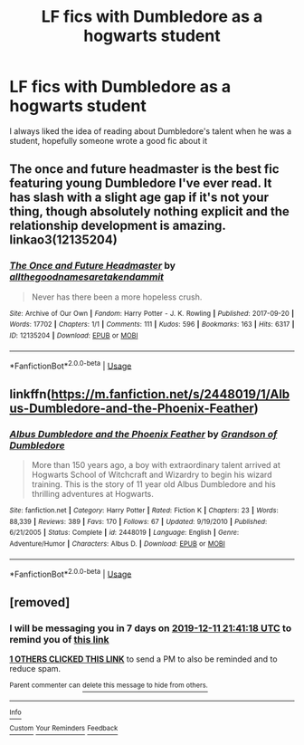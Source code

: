 #+TITLE: LF fics with Dumbledore as a hogwarts student

* LF fics with Dumbledore as a hogwarts student
:PROPERTIES:
:Author: Bloodevil96
:Score: 20
:DateUnix: 1575492896.0
:DateShort: 2019-Dec-05
:FlairText: Request
:END:
I always liked the idea of reading about Dumbledore's talent when he was a student, hopefully someone wrote a good fic about it


** The once and future headmaster is the best fic featuring young Dumbledore I've ever read. It has slash with a slight age gap if it's not your thing, though absolutely nothing explicit and the relationship development is amazing. linkao3(12135204)
:PROPERTIES:
:Score: 7
:DateUnix: 1575495598.0
:DateShort: 2019-Dec-05
:END:

*** [[https://archiveofourown.org/works/12135204][*/The Once and Future Headmaster/*]] by [[https://www.archiveofourown.org/users/allthegoodnamesaretakendammit/pseuds/allthegoodnamesaretakendammit][/allthegoodnamesaretakendammit/]]

#+begin_quote
  Never has there been a more hopeless crush.
#+end_quote

^{/Site/:} ^{Archive} ^{of} ^{Our} ^{Own} ^{*|*} ^{/Fandom/:} ^{Harry} ^{Potter} ^{-} ^{J.} ^{K.} ^{Rowling} ^{*|*} ^{/Published/:} ^{2017-09-20} ^{*|*} ^{/Words/:} ^{17702} ^{*|*} ^{/Chapters/:} ^{1/1} ^{*|*} ^{/Comments/:} ^{111} ^{*|*} ^{/Kudos/:} ^{596} ^{*|*} ^{/Bookmarks/:} ^{163} ^{*|*} ^{/Hits/:} ^{6317} ^{*|*} ^{/ID/:} ^{12135204} ^{*|*} ^{/Download/:} ^{[[https://archiveofourown.org/downloads/12135204/The%20Once%20and%20Future.epub?updated_at=1574462924][EPUB]]} ^{or} ^{[[https://archiveofourown.org/downloads/12135204/The%20Once%20and%20Future.mobi?updated_at=1574462924][MOBI]]}

--------------

*FanfictionBot*^{2.0.0-beta} | [[https://github.com/tusing/reddit-ffn-bot/wiki/Usage][Usage]]
:PROPERTIES:
:Author: FanfictionBot
:Score: 1
:DateUnix: 1575495617.0
:DateShort: 2019-Dec-05
:END:


** linkffn([[https://m.fanfiction.net/s/2448019/1/Albus-Dumbledore-and-the-Phoenix-Feather]])
:PROPERTIES:
:Author: natus92
:Score: 1
:DateUnix: 1575551187.0
:DateShort: 2019-Dec-05
:END:

*** [[https://www.fanfiction.net/s/2448019/1/][*/Albus Dumbledore and the Phoenix Feather/*]] by [[https://www.fanfiction.net/u/835511/Grandson-of-Dumbledore][/Grandson of Dumbledore/]]

#+begin_quote
  More than 150 years ago, a boy with extraordinary talent arrived at Hogwarts School of Witchcraft and Wizardry to begin his wizard training. This is the story of 11 year old Albus Dumbledore and his thrilling adventures at Hogwarts.
#+end_quote

^{/Site/:} ^{fanfiction.net} ^{*|*} ^{/Category/:} ^{Harry} ^{Potter} ^{*|*} ^{/Rated/:} ^{Fiction} ^{K} ^{*|*} ^{/Chapters/:} ^{23} ^{*|*} ^{/Words/:} ^{88,339} ^{*|*} ^{/Reviews/:} ^{389} ^{*|*} ^{/Favs/:} ^{170} ^{*|*} ^{/Follows/:} ^{67} ^{*|*} ^{/Updated/:} ^{9/19/2010} ^{*|*} ^{/Published/:} ^{6/21/2005} ^{*|*} ^{/Status/:} ^{Complete} ^{*|*} ^{/id/:} ^{2448019} ^{*|*} ^{/Language/:} ^{English} ^{*|*} ^{/Genre/:} ^{Adventure/Humor} ^{*|*} ^{/Characters/:} ^{Albus} ^{D.} ^{*|*} ^{/Download/:} ^{[[http://www.ff2ebook.com/old/ffn-bot/index.php?id=2448019&source=ff&filetype=epub][EPUB]]} ^{or} ^{[[http://www.ff2ebook.com/old/ffn-bot/index.php?id=2448019&source=ff&filetype=mobi][MOBI]]}

--------------

*FanfictionBot*^{2.0.0-beta} | [[https://github.com/tusing/reddit-ffn-bot/wiki/Usage][Usage]]
:PROPERTIES:
:Author: FanfictionBot
:Score: 1
:DateUnix: 1575551206.0
:DateShort: 2019-Dec-05
:END:


** [removed]
:PROPERTIES:
:Score: -1
:DateUnix: 1575495678.0
:DateShort: 2019-Dec-05
:END:

*** I will be messaging you in 7 days on [[http://www.wolframalpha.com/input/?i=2019-12-11%2021:41:18%20UTC%20To%20Local%20Time][*2019-12-11 21:41:18 UTC*]] to remind you of [[https://np.reddit.com/r/HPfanfiction/comments/e65q7o/lf_fics_with_dumbledore_as_a_hogwarts_student/f9o3e8b/?context=3][*this link*]]

[[https://np.reddit.com/message/compose/?to=RemindMeBot&subject=Reminder&message=%5Bhttps%3A%2F%2Fwww.reddit.com%2Fr%2FHPfanfiction%2Fcomments%2Fe65q7o%2Flf_fics_with_dumbledore_as_a_hogwarts_student%2Ff9o3e8b%2F%5D%0A%0ARemindMe%21%202019-12-11%2021%3A41%3A18%20UTC][*1 OTHERS CLICKED THIS LINK*]] to send a PM to also be reminded and to reduce spam.

^{Parent commenter can} [[https://np.reddit.com/message/compose/?to=RemindMeBot&subject=Delete%20Comment&message=Delete%21%20e65q7o][^{delete this message to hide from others.}]]

--------------

[[https://np.reddit.com/r/RemindMeBot/comments/e1bko7/remindmebot_info_v21/][^{Info}]]

[[https://np.reddit.com/message/compose/?to=RemindMeBot&subject=Reminder&message=%5BLink%20or%20message%20inside%20square%20brackets%5D%0A%0ARemindMe%21%20Time%20period%20here][^{Custom}]]
[[https://np.reddit.com/message/compose/?to=RemindMeBot&subject=List%20Of%20Reminders&message=MyReminders%21][^{Your Reminders}]]
[[https://np.reddit.com/message/compose/?to=Watchful1&subject=RemindMeBot%20Feedback][^{Feedback}]]
:PROPERTIES:
:Author: RemindMeBot
:Score: 0
:DateUnix: 1575495722.0
:DateShort: 2019-Dec-05
:END:

